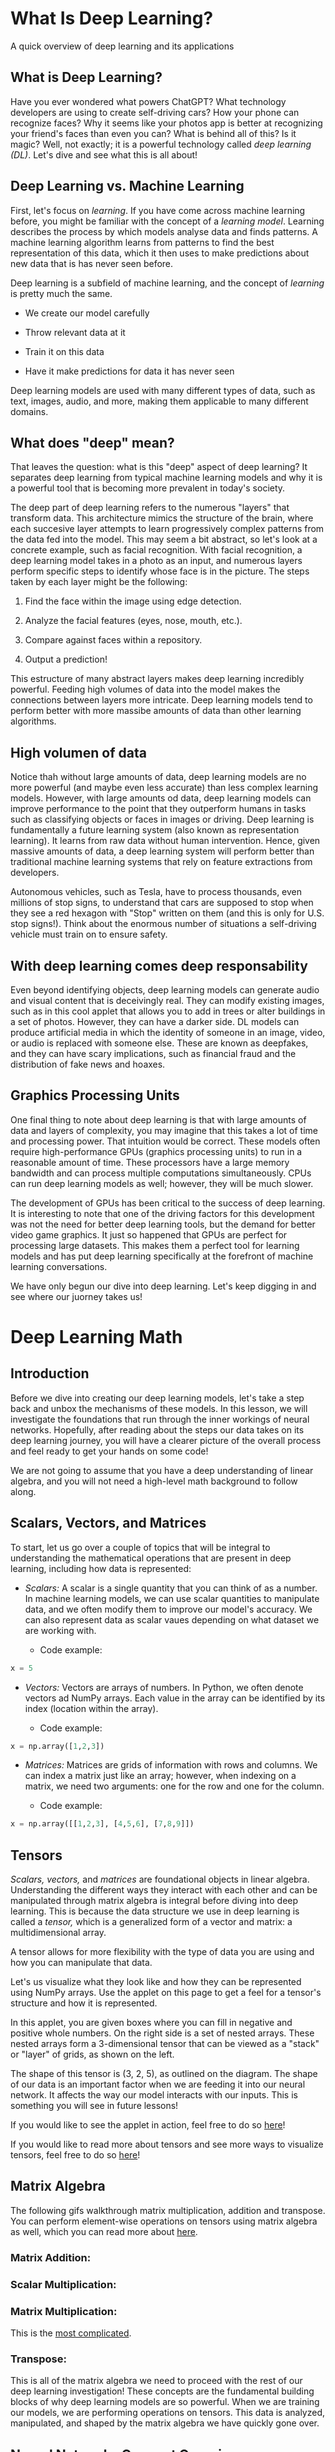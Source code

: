 
* What Is Deep Learning?
A quick overview of deep learning and its applications

** What is Deep Learning?
Have you ever wondered what powers ChatGPT? What technology developers are using to create self-driving cars? How your phone can recognize faces? Why it seems like your photos app is better at recognizing your friend's faces than even you can? What is behind all of this? Is it magic? Well, not exactly; it is a powerful technology called /deep learning (DL)/. Let's dive and see what this is all about!

** Deep Learning vs. Machine Learning
First, let's focus on /learning/. If you have come across machine learning before, you might be familiar with the concept of a /learning model/. Learning describes the process by which models analyse data and finds patterns. A machine learning algorithm learns from patterns to find the best representation of this data, which it then uses to make predictions about new data that is has never seen before.

Deep learning is a subfield of machine learning, and the concept of /learning/ is pretty much the same.

    - We create our model carefully

    - Throw relevant data at it

    - Train it on this data

    - Have it make predictions for data it has never seen

Deep learning models are used with many different types of data, such as text, images, audio, and more, making them applicable to many different domains.

** What does "deep" mean?
That leaves the question: what is this "deep" aspect of deep learning? It separates deep learning from typical machine learning models and why it is a powerful tool that is becoming more prevalent in today's society.

The deep part of deep learning refers to the numerous "layers" that transform data. This architecture mimics the structure of the brain, where each succesive layer attempts to learn progressively complex patterns from the data fed into the model. This may seem a bit abstract, so let's look at a concrete example, such as facial recognition. With facial recognition, a deep learning model takes in a photo as an input, and numerous layers perform specific steps to identify whose face is in the picture. The steps taken by each layer might be the following:

    1. Find the face within the image using edge detection.

    2. Analyze the facial features (eyes, nose, mouth, etc.).

    3. Compare against faces within a repository.

    4. Output a prediction!

This estructure of many abstract layers makes deep learning incredibly powerful. Feeding high volumes of data into the model makes the connections between layers more intricate. Deep learning models tend to perform better with more massibe amounts of data than other learning algorithms.

** High volumen of data
Notice thah without large amounts of data, deep learning models are no more powerful (and maybe even less accurate) than less complex learning models. However, with large amounts od data, deep learning models can improve performance to the point that they outperform humans in tasks such as classifying objects or faces in images or driving. Deep learning is fundamentally a future learning system (also known as representation learning). It learns from raw data without human intervention. Hence, given massive amounts of data, a deep learning system will perform better than traditional machine learning systems that rely on feature extractions from developers.

[[./deep_learning_performance.png]]

Autonomous vehicles, such as Tesla, have to process thousands, even millions of stop signs, to understand that cars are supposed to stop when they see a red hexagon with "Stop" written on them (and this is only for U.S. stop signs!). Think about the enormous number of situations a self-driving vehicle must train on to ensure safety.

** With deep learning comes deep responsability
Even beyond identifying objects, deep learning models can generate audio and visual content that is deceivingly real. They can modify existing images, such as in this cool applet that allows you to add in trees or alter buildings in a set of photos. However, they can have a darker side. DL models can produce artificial media in which the identity of someone in an image, video, or audio is replaced with someone else. These are known as deepfakes, and they can have scary implications, such as financial fraud and the distribution of fake news and hoaxes.

** Graphics Processing Units
One final thing to note about deep learning is that with large amounts of data and layers of complexity, you may imagine that this takes a lot of time and processing power. That intuition would be correct. These models often require high-performance GPUs (graphics processing units) to run in a reasonable amount of time. These processors have a large memory bandwidth and can process multiple computations simultaneously. CPUs can run deep learning models as well; however, they will be much slower.

The development of GPUs has been critical to the success of deep learning. It is interesting to note that one of the driving factors for this development was not the need for better deep learning tools, but the demand for better video game graphics. It just so happened that GPUs are perfect for processing large datasets. This makes them a perfect tool for learning models and has put deep learning specifically at the forefront of machine learning conversations.

We have only begun our dive into deep learning. Let's keep digging in and see where our juorney takes us!

* Deep Learning Math

** Introduction
Before we dive into creating our deep learning models, let's take a step back and unbox the mechanisms of these models. In this lesson, we will investigate the foundations that run through the inner workings of neural networks. Hopefully, after reading about the steps our data takes on its deep learning journey, you will have a clearer picture of the overall process and feel ready to get your hands on some code!

We are not going to assume that you have a deep understanding of linear algebra, and you will not need a high-level math background to follow along.

** Scalars, Vectors, and Matrices
To start, let us go over a couple of topics that will be integral to understanding the mathematical operations that are present in deep learning, including how data is represented:

    - /Scalars:/ A scalar is a single quantity that you can think of as a number. In machine learning models, we can use scalar quantities to manipulate data, and we often modify them to improve our model's accuracy. We can also represent data as scalar vaues depending on what dataset we are working with.

          - Code example:

    #+begin_src python
    x = 5
    #+end_src

    - /Vectors:/ Vectors are arrays of numbers. In Python, we often denote vectors ad NumPy arrays. Each value in the array can be identified by its index (location within the array).

          - Code example:

    #+begin_src python
    x = np.array([1,2,3])
    #+end_src

    - /Matrices:/ Matrices are grids of information with rows and columns. We can index a matrix just like an array; however, when indexing on a matrix, we need two arguments: one for the row and one for the column.

          - Code example:

    #+begin_src python
    x = np.array([[1,2,3], [4,5,6], [7,8,9]])
    #+end_src

[[./scalar_vector_matrix.png]]

** Tensors
/Scalars, vectors,/ and /matrices/ are foundational objects in linear algebra. Understanding the different ways they interact with each other and can be manipulated through matrix algebra is integral before diving into  deep learning. This is because the data structure we use in deep learning is called a /tensor,/ which is a generalized form of a vector and matrix: a multidimensional array.

A tensor allows for more flexibility with the type of data you are using and how you can manipulate that data.

[[./tensor-applet.svg]]

Let's us visualize what they look like and how they can be represented using NumPy arrays. Use the applet on this page to get a feel for a tensor's structure and how it is represented.

In this applet, you are given boxes where you can fill in negative and positive whole numbers. On the right side is a set of nested arrays. These nested arrays form a 3-dimensional tensor that can be viewed as a "stack" or "layer" of grids, as shown on the left.

The shape of this tensor is (3, 2, 5), as outlined on the diagram. The shape of our data is an important factor when we are feeding it into our neural network. It affects the way our model interacts with our inputs. This is something you will see in future lessons!

If you would like to see the applet in action, feel free to do so [[https://content.codecademy.com/courses/deeplearning-with-tensorflow/deep-learning-math/applet_3_new.html][here]]!

If you would like to read more about tensors and see more ways to visualize tensors, feel free to do so [[https://www.tensorflow.org/guide/tensor][here]]!

** Matrix Algebra
The following gifs walkthrough matrix multiplication, addition and transpose. You can perform element-wise operations on tensors using matrix algebra as well, which you can read more about [[https://en.wikipedia.org/wiki/Matrix_(mathematics)#Addition,_scalar_multiplication,_and_transposition][here]].

*** Matrix Addition:

[[./matrix_addition.webp]]

*** Scalar Multiplication:

[[./scalar_multi.webp]]

*** Matrix Multiplication:

This is the [[https://content.codecademy.com/courses/deeplearning-with-tensorflow/deep-learning-math/matrix_interactive/index.html][most complicated]].

*** Transpose:

[[./transpose.webp]]

This is all of the matrix algebra we need to proceed with the rest of our deep learning investigation! These concepts are the fundamental building blocks of why deep learning models are so powerful. When we are training our models, we are performing operations on tensors. This data is analyzed, manipulated, and shaped by the matrix algebra we have quickly gone over.

** Neural Networks [[https://content.codecademy.com/courses/deeplearning-with-tensorflow/deep-learning-math/applet_1.html][Concept Overview]]
Let's take a look at the journey our /inputs/ take inside of a neural network! By an input, we mean a data point from our dataset. Our input can have many different features, so in our /input layer,/ each node represents a different input feature. For example, if we were working with a dataset of different types of food, some of our features might be size, shape, nutrition, etc., where the value for each of these features would be held in an input node.

Besides an input layer, our neural network has two other different types of layers:

    /Hidden layers/ are layers that come between the input layer and the output layer. They introduce complexity into our neural network and help with the learning process. You can have as many hidden layers as you want in a neural network (including zero of them).

    The /output layer/ is the final layer in our neural network. It produces the final result, so every neural network must have only one output layer.

Each layer in a neural network contains nodes. Nodes between each layer are connected by /weights/. These are the learning parameters of our neural network, determining the strength of the connection between each linked node.

The weighted sum between nodes and weights is calculated between each layer. For example, from our input layer, we take the weighted sum of the inputs and our weights with the following equation:

$$
weighted\ sum = (inputs \cdot weight\ transpose) + bias
$$

We then apply an activation function to it.

$$
Activation(weighted\ sum)
$$

The two formulas we have gone over take all the inputs through one layer of a neural network. Aside from the activation function, all of the transformations we have done so far are linear. Activation functions /introduce nonlinearity/ in our learning model, creating more complexity during the learning process.

This is what makes activation functions important. A neural network with many hidden layers but no activation functions would just be a series of succesive layers that would be no more effective or accurate than simple linear regression.

An activation function decides what is fired to the next neuron based on its calculation for the weighted sums. Various types of activation functions can be applied at each layer. The most popular one for hidden layers is /ReLU./

[[./ReLU.png]]

Others commonly used, often for the output layer, are /sigmoid/ and /softmax/. You will learn more about these functions as you use them later in this course.

[[./sigmoid.png]]

In the diagram, we see a basic neural network with no hidden layers. Use your mouse to hover over each section of the image to get a feel for how each step of the neural network works. Each part of the diagram contains a description to indicate its role in a neural network.

(Note: on some browsers, you may need to scroll down to see the descriptions)

** The [[https://content.codecademy.com/courses/deeplearning-with-tensorflow/deep-learning-math/applet_2_new.html][Math Behind]] the Journey
Let's bring all of these concepts together and see how they function in a neural network with one hidden layer. As you scroll over each section, you will see the inputs/weights/calculations associated with it and see how inputs get from the starting point and make their way to the end!

The process we have been going through is known as /forward propagation./ Inputs are moved forward from the input layer through the hidden layer(s) until they reach the output layer.

In the applet, you can scroll over each part of the neural network and observe the mathematics behind the diagram.

When you scroll over the input section, you should see how the input is represented as a vector. Scrolling over the weights, we see how each set of weights (blue and yellow) is represented as a vector. When brought together, they make up the ~weights_matrix~ and ~weights_matrix_transpose~.

When scrolling through the hidden nodes sections, you will notice that there are two parts. In the first step, we take the weighted sum of our data using the ~weights_matrix_transpose~. From this, we end up with a vector and apply our ReLU activation function to it.

This takes us to our teal weights. These are represented as a vector. The ~weights_teal_transpose~ turns our /row vector/ into a /column vector/. Then we take another weighted sum in our output layer, this time between our ~hidden_nodes~ and our ~weights_teal_transpose~. Following this, we have a sigmoid activation function, which gives us our output.

Feel free to open this applet in a separate window for a larger viewing screen.

We now understand the adventure our data takes on one journey through our neural network. We are not quite finished yet, though. Let’s keep exploring!

** Loss Functions
We have seen how we get to an output! Now, what do we do with it? When a value is outputted, we calculate its error using a loss function. Our predicted values are compared with the actual values within the training data. There are two commonly used loss calculation formulas:

    - Mean squared error, which is most likely familiar to you if you have come across linear regression. This gif below show how mean squared error is [[https://content.codecademy.com/courses/deeplearning-with-tensorflow/deep-learning-math/Loss.gif][calculated]] for a /line of best fit/ in /linear regression./

    - Cross-entropy loss, which is used for classification learning models rather than regression.

You will learn more about this as you use loss functions in your deep learning models.

The [[https://content.codecademy.com/programs/data-science-path/line-fitter/line-fitter.html][interactive visualization]] in the browser lets you try to find the line of best fit for a random set of data points:

    - The slider on the left controls the ~m~ (slope)

    - The slider on the right controls the ~b~ (intercept)

    - You can see the *total squared error* on the right side of the visualization. To get the line of best fit, we want this loss to be as small as possible.

To check if you got the best line, check the "Plot Best-Fit" box.

Randomize a new set of points and try to fit a new line by entering the number of points you want (try 8!) in the textbox and pressing Randomize Points.

*Note:*
This visualization works best with fewer than 50 points but will continue to work up to 1000 points. Attempting to add more than 1000 points may result in significant lag or the applet crashing.

Play around with the interactive applet, and notice what method you use to minimize loss:

    - Do you first get the slope to where it produces lowest loss, and then move the intercept to where it produces lowest loss?

    - Do you create a rough idea in your mind where the line should be first, and then enter the parameters to match that image?

** Backpropagation
This all seems fine and dandy so far. However, what if our output values are inaccurate? Do we cry? Try harder next time? Well, we can do that, but the good news is that there is more to our deep learning models.

This is where /backpropagation/ and /gradient descent/ come into play. Forward propagation deals with feeding the input values through hidden layers to the final output layer. Backpropagation refers to the computation of gradients with an algorithm known as gradient descent. This algorithm continuosly updates and refines the weights between neurons to minimize our loss function.

By gradient, we mean the rate of change with respect to the parameters of our loss function. From this, backpropagation determines how much each weight is contributing to the error in our loss function, and gradient descent will update  our weight values accordingly to decrease this error.

This is a [[https://content.codecademy.com/courses/deeplearning-with-tensorflow/deep-learning-math/interactives/index.html][conceptual overview]] of backpropagation. If you would like to engage with the gritty mathematics of it, you can do so [[https://en.wikipedia.org/wiki/Backpropagation][here]].

Let's take a look at what happens with backpropagation and gradient descent on a neural network directly. In the applet in the learning enviroment, watch as weights are updated and error is decreased after each iteration. Without backpropagation, neural networks would be much less accurate.

** Gradient Descent
We have the overall process of backpropagation down! Now, let's zoom in on what is happening during gradient descent.

If we think about the concept graphically, we want to look for the minimum point of our loss function because this will yield us the highest accuracy. If we start at a random point on our loss function, gradient descent will take "steps" in the "downhill direction" towards the negative gradient. The size of the "step" taken is depending on our learning rate. Choosing the optimal learning rate is important because it affects both the efficiency and accuracy of our results.

The formula used with learning rate to update our weight parameters es the following:

$$
parameter\ new = parameter\ old + learning\ rate \cdot gradient(loss\ function(parameter\ old))
$$

The learning rate we choose affects how large the "steps" our pointer takes when trying to optimize our error function. Initial intuition might indicate that you should choose a large learning rate; however, as shown above, this can lead you to overshoot the value we are looking for and cause a divergent search.

Now you might think that you should choose an incredibly small learning rate; however, if it is too small, it could cause your model to be unbearably inefficient or get stuck in a local minimun and never find the optimum value. It is a tricky game of finding the correct combination of efficiency and accuracy.

Take a look at the graphs, which depict some common issues you may run into when selecting a learning rate. If you select a learning rate that is too small, it will take a very long time to find the minimum value. However, if you choose a learning rate that is too large, it might overshoot the minimum value an end up eith a divergent algorithm. Choosing an ideal learnign rate means it should find the ideal loss value efficiently and accurately.

[[./Gradient_descent.gif]]

** Stochastic Gradient Descent
This leads us to the final point about gradient descent. In deep learning models, we are often dealing with extremely large datasets. Because of this, performing backpropagation and gradient descent calculations on all of our data may be ineficient and computationally exhaustive no matter what learning rate we choose.

To solve this problem, a variation of gradient descent known as /Scochastic Gradient Descent (SGD)/ was developed. Let's say we have 100,000 data points and 5 parameters. If we did 1000 iterations (also known as epochs in Deep Learning) we would end up with 100000 \cdot 5 \cdot 1000 = 500,000,000 computations. We do not want our computer to do that many computations on top of the rest of the learning model; it will take forever.

This is where SGD comes to play. Instead of performing gradient descent on our entire dataset, we pick out a random data point to use at each iteration. This cuts back on computation time immensely while still yielding accurate results.

The diagram below shows the performance differences between SGD and GD. You may notice that the SGD graph is a bit more sporadic. There is a reason for this, and we will address it in the next exercise.

The main point is that both will reach the ideal parameters, and SGD will be easier and more efficient for your computer processor. Because of this, SGD is almost universally used in favor of normal GD.

However, as well will see next, there are even more variants of gradient descent.

[[./stochastic.svg]]

** More variant of gradient descent
Just when you thought SGD solved all our problems, even more options come into the picture!

There are also other variants of gradient descent such as -Adam optimization algorithm- and /mini-batch gradient descent./ Adam is an adaptive learning algorithm that finds individuals learning rates for each parameter. Mini-batch gradient descent is similar to SGD except instead of iterating on one data point at a time, we iterate on small batches of fixed size.

Adam optimizer's ability to have an adaptive learning rate has made it an ideal varian of gradient descent and is commonly used in deep learning models. Mini-batch gradient descent was developed as an ideal trade-off between GD and SGD. Since mini-batch does not depend on just one training sample, it has a much smoother curve and is less affected by outliers and noisy data making it a more optimal algorithm for gradient descent than SGD.

These are just some quick notes! You can read more about Adam [[https://arxiv.org/abs/1412.6980][here]] and more about mini-batch [[https://arxiv.org/pdf/1609.04747][here]]. Experts in deep learning are constantly coming up with ways to improve these algorithms to make them more efficient and accurate, so the ability to adapt and build upon what you learn as you dive into this domain will be key!

[[./GD_variants.webp]]

This is a diagram you will become accustomed to in future lessons. It shows us our loss function performance over many /epochs/ (iterations) of our deep learning model with different types of gradient descent.

These graphs are extremely useful when creating learning models because they offer us a detailed view of their performance.

** Review
This overview completes  the necessary mathematical intuition you need to move forward and begin coding your own learning models! To recap all the things we have learned:

    - Scalars, vectors, matrices, and tensors

          - A /scalar/ is a singular quantity like a number.

          - A /vector/ is an array of numbers (scalar values).

          - A /matrix/ is a grid of information with rows and columns.

          - A /tensor/ is a multidimensional array and is a generalized version of a vector and matrix.

    - Matrix Algebra

          - In /scalar multiplication,/ every entry of the matrix is multiplied by a scalar value.

          - In /matrix addition,/ corresponding matrix entries are added together.

          - In /matrix multiplication,/ the dot product between the corresponding rows of the first matrix and columns of the second matrix is calculated.

          - A /matrix transpose/ turns the rows of a matrix into columns.


    - In /forward propagation,/ data is sent through a neural network to get initial outputs and error values.

          - /Weights/ are the learning parameters of a deep learning model that determine the strength of the connection between two nodes.

          - A /bias node/ shifts the activation function either left or right to create the best fit for the given data in a deep learning model.

          - /Activation Functions/ are used in each layer of a neural network and determine whether neurons should be "fired" or not based on output from a weighted sum.

          - /Loss functions/ are used to calculate the error between the predicted values and actual values of our training set in a learning model.

    - In /backpropagation,/ the gradient of the loss function is calculated with respect to the weight parameters within a neural network.

          - /Gradient descent/ updates our weight parameters by iteratively minimizing our loss function to increase our model's accuracy.

          - /Stochastic gradient descent/ is a variant of gradient descent, where instead of using all data points to update parameters, a random data point is selected.

          - /Adam optimization/ is a variant of SGD that allows for adaptive learning rates.

          - /Mini-batch gradient descent/ is a variant of GD that uses random batches of data to update parameters instead of a random datapoint.

* Dangers of the black box
Deep learning models have deep implications.

** What makes deep learning models dangerous?
When talking about machine learning, deep learning, and artificial inteligence, people tend to focus on the progress and amazing feats we could potentially achieve. While it is true that these disciplines have the potential to change the world we live in and allow us to perform otherwise impossible feats, there are often unintended consequences.

We live in an imperfect world, and the learning algorithms we design are not immune to these imperfections. Before we dive itno creating our models, we must review some of the issues and implications that they can have on people's lives. Deep learning models can be especially scary as they are some of the most powerful, and they are becoming more commonplace in society. They are also most often /black boxes/ (hard for users to understand as to why and how specific results occur).

** When to use them
Due to this nature of deep learning models, we should only ever use them if there is an apparent, significant reason for using one. If there is not a clear reason, we can use basic machine learning or statistical analysis approaches depending on what suffices.

When choosing solutions to a problem, we have to juggle many numerous factors, including:

    - speed

    - accuracy

    - training time

    - interpretability

    - maintenance

    - enhancement

    - size of the trained model

along with even more before beginning to prototype. Asking questions along these lines is vital because we design learning algorithms that can harm individuals or even entire communities in their daily lives if we do not craft them with care and awareness.

** Misconceptions
There are often misconceptions about AI and deep learning models and what implications they have on our world. Science fiction has illustrated the dangers as some sort of robot apocalypse shere humans are outsmarted and overpowered. This depiction does not reflect the real risks that are already presetn from the growing dependence on learning models in oru everyday lives. Healthcare, banking, ant the criminal justice system have all seen a massive rise in the reliance on learning algorithms to make decision in recent years. While these have led to increased efficiency and developments, trusting these systems to make high-risk decisions has also led to various risks.

** Key Issues
There are some key things to address about machine learning models that can lead to potentially problematic implications. Let's dive into this through the lens of healthcare.

    1. *Machine learning algorithms can only be as good as the data it is trained on.*

       If we train the data on a model that does not match environmental data well, accuracy will not translate into the real world. A good example is this [[https://academic.oup.com/jamia/article/24/6/1052/3096776?login=false][study]] on personalized risk assessments for acute kidney injury. While patient data evolved and disease patterns changed, the predictive model became less accurate and, therefore, much less useful. It is crucial for developers to monitor outputs pericodically and account for data-shift problems over time. The work is not complete after we deploy a model; it must be managed and continuosly refined to account for continuous environmental developments.

       There is also a history of the health industry not including enough women and people of color in medical studies. Different demographics can have unique manifestations and risk factors with dieseases. If training data is not diverse and representative of all potential sample individuals, inaccuracies and misdiagnoses could occur. It is vital to have orthogonal data in that it is both high in volume and diversity. Without attention to this, social health disparities that are already present could become widened.

    2. *Machine learning models do not understand the impact of a false negative vs. a false positive diagnostic (at least not like humans can)*

       When diagnosing patients, doctor's often "err on the side of caution." For example, being falsely diagnosed with a malignant tumor (false positive) is much less dangerous than being incorrectly diagnosed with a benign tumor (false negative). Further testing would occur in the former situation, whereas teh latter could cause much scarier consequences with a maignant tumor being unaddressed.

       Models may not have this "err on the side of caution" attitude, especially if we do not design them with this implication in mind. If we solely train it to be as accurate as possible, it is at the expense of missing malignant diagnoses. Developers can create custom loss functions that can account for the implications of false negatives vs. false positives. However, to do this, they must understand the domain well.

    3. *For many of the clinicians and the patients, the models are a black box.*

       Stakeholders only can make decisions based on the outcome, and the predictions are not open to inspection. Therefore, it is hard for anyone to determine that there are patterns of inaccurate predictions until prolonged use has already occurred. For example, imagine an X-ray analysis model that is inacucurate under certain conditions because it was not present in the training data. The doctor would not identify this until continuously observing incorrect diagnoses because the only aspect of the model focuses on is the outcome.

** More examples
This is just the tip of the iceberg for concerns about the use of learning models in the healthcare industry, and we have yet to even go into implications within other sectors. Facial recognition has shown implicit bias within Google's algorithm, which [[https://web.archive.org/web/20201004111743/https://www.wnycstudios.org/podcasts/notetoself/episodes/deep-problem-deep-learning][incorrectly identified a woman and her friend as gorillas]]. An error like this leads to emotional harm, and it shows that learning models are immune to social issues and can reproduce or even exacerbate them.

Employing black box technology becomes more of an issue when used in contexts without transparency. For example, in criminal justice or banking, biased data is used to deny people of color loans at a higher rate or label them as "high risk" repeat offenders. A real-life example of this is a machine learning questionnaire algorithm known as COMPAS (Correctional Offender Management Profiling for Alternative Sanctions). It was used to determine the risk of whether an arrestee would being a repeat offender. A [[https://www.propublica.org/article/machine-bias-risk-assessments-in-criminal-sentencing][study]] showed that this algorithm was racially-biased despite never explicitly asking about race. Individuals were asked questions that modeled existing social inequalities, and minorities, particularly blacks, were more likely to be labeled "high-risk" repeat offenders. The graph below shows the distribution of risk scores for black defendants and white defendants. You can read more about the analysis of this report [[https://www.propublica.org/article/how-we-analyzed-the-compas-recidivism-algorithm][here]].

Models like these can even go beyond mirroring existing inequity. They can go onto perpetuate them and contribute to vicious cycles. For example, if we were to use systems like these to determine patrol routes, this could bias crime data for individuals in those communities. As we add more data to the learning model, the problem is exacerbated. What is even scarier about these models is that they are often beyond dispute or appeal. Given the result of a mathematical formula, we usually take it as fact. Someone who ends up negatively affected by this cannot argue against it or reason with a machine. They cannot wxplain the full reality to a computer. Instead, a machine will define its own reality to justify its results. While an outside observer can question, "why did this individual get a high-risk score despite only a minor crime?" a machine is merely operating under its historical data and findings.

** Personal Responsability
This is not to say that we should not use machine learning models in ways that impact everyday lives. It is meant to outline some of the issues that can arise when used to make high-stakes decisions and how they can cause harm. As you move forward to developing your own neural networks, consider the social implications of what you have made. As developers, we must work to ensure that our models are free from bias and will not misrepresent certain populations. The Institute or Ethical AI and Machine Learning has a [[https://ethical.institute/principles.html][framework for developing responsible machine learning]] that we encourage you to read up on.

** Interpretability and transparency
It is also imperative that the models we build are used in ways that are transparent to potential stakeholders. If someone is impacted due to the output of a learning model, they should understand:

    - why the model is being used

    - how their personal data is being used

    - what personal data is being used

The final thing to consider is making your model's inner workings understandable for your users, also known as /interpretable machine learning./ Mking the inner workings of a model understandable allows users to identify inaccuracies earlier and explain results to potential stakeholders. A great example of this is a simple classifier model that identifies huskies vs. wolves. In the case below, a husky is incorrectly classified as a wolf. With the implementation of a system called [[https://arxiv.org/pdf/1602.04938][LIME]], predictions are explained and can be understood by users. In this case, the explanation is that if a picture contains snow, it will be classified as a wolf. This information gives developers an indicator of why their model contains inaccuracies and clarifies how to improve it.

** In Conclusion
There is no doubt that machine learning can help us make waves of progress. However, in a world riddled with inequity, developers must attempt design systems so that no one is left behind. By designing learning models that account for limitations of interpretability and likelihood of bias, we can take strides to ensure that individuals and communities are not unjustly harmed.

* What are Neural Networks?
An artificial neural network is an interconnected group of nodes, an attempt to mimic to the vast network of neurons in a brain.

** Understanding Neural Networks
As you are reading this article, the very same brain that sometimes forgets why you walked into a room is magically translating these pixels into letters, words, and sentences -a feat that puts the world's fastest supercomputers to shame. Within the brain, thousands of neurons are firing at incredible speed and accuracy to help us recognize text, images, and the world at large.

A *neural network* is a programming model inspired by the human brain. Let's explore how it came into existence.

** The birth of an artificial neuron
Computers have been designed to excel at number-crunching tasks, something that most humans find terrifying. On the other hand, humans are naturally wired to effortlessly recognize objects and patterns, something that computers find difficult.

This juxtaposition brought up two important questions in the 1950s:

    - "How can computers be better at solving problems that humans find effortless?"

    - "How can computers solve such problems in the way a human brain does?"

In 1957, [[https://en.wikipedia.org/wiki/Frank_Rosenblatt][Frank Rosenblatt]] explored the second question and invented the *Perceptron* algorithm that allowed an artificial neuron to simulate a biological neuron! The artificial neuron could take in an input, process it based on some rules, and fire a result. But computers had been doing this for years -what was so remarkable?

[[./perceptron.webp]]

There was a final step in the Perceptron algorithm that would give rise to the incredible mysterious world of Neural Networks -the artificial neuron could /train itself based on it on results, an fire better results in the future./ In other words, it could learn by trail and error, just like a biological neuron.

** More neurons
The perceptron algorithm used multiple artificial neurons, or perceptrons, for image recognition tasks and opened up a whole new way to solve computational problems. However, a it turns out, this wasn't enough to solve a wide range of problems, and interest in the perceptron algorithm along with neural networks waned for many years.

But many years later, the neurons fired back.

It was found out that creating multiple layers of neurons -with one layer feeding its output to the next layer as input -could process a wide range of inputs, make compex decisions, and still produce meaninful results. With some tweaks, the algorithm became known as the *Multilayer Perceptron*, which led to the rise of feedforward neural networks.

** 60 years later ...
With feedforward networks, the results improved. But it was only recently, with the development of high-speed processors, that neural networks finally got the necessary computing power to semlessly integrate into daily human life.

Today, the applications of neural networks have become widespread -from simple tasks like speech recognition to more complicated tasks like self-driving vehicles.

In 2012, [[https://qz.com/1307091/the-inside-story-of-how-ai-got-good-enough-to-dominate-silicon-valley][Alex Krizhevsky]] and his team at University of Toronto entered the ImageNet competition (the annual Olympics of computer vision) and trained a deep convolutional neural network [[https://proceedings.neurips.cc/paper_files/paper/2012/file/c399862d3b9d6b76c8436e924a68c45b-Paper.pdf][pdf]]. No one truly understood how it made the decisions it did, but it worked better than any other traditional classifier, by a huge 10.8% margin.

** Summary
The neurons have come a long way. They have braved tha AI winter and remained patient amidst the lack of computing power int the 20th century. They have now taken the world by storm and deservedly so.

Neural networks are ridiculously good at generating results but also mysteriously complex; the apparent complexity of the decision-making process makes it difficult to say exactly how neural networks arrive at their superhuman level of accuracy.

Let's dive into the world of Neural Networks and relish in all its mystery!

* What is a Perceptron?
Similar to how atoms are the building blocks of matter and how microprocessors are the building blocks of a computer, perceptrons are the building blocks of Neural Networks.

If you look closely, you might notice that the word "perceptron" is a combination of two words:

    - *Perception* (noum) the ability to sense something

    - *Neuron* (noum) a nerve cell in the human brain that turns sensory input into meaningful information

Therefore, the perceptron is an artificial neuron that simulates the task of a biological neuron to solve problems through its own "sense" of the world.

Although the perceptron comes with its own artificial design and set of parameters, at its core, a single perceptron is trying to make a simple decision.

Let's take the example a simple self-driving car that is based on a perceptron. If there's an obstacle on the left, the car would have to steer right. Similarly, if there's and obstacle on the right, the car would have to steer left.

For this example, a perceptron could take the position of the obstacle as inputs, and produce a decision -left turn or right turn- based on those inputs.

And here's the cool part -the perceptron can correct itself based on the result of its decision to make better decisions in the future!

Of course, the real world scenario isn't that simple. But if you combine a bunch of such perceptrons, you will get a neural network that can even make better decisions on your behalf!

* Representing a Perceptron
So the perceptron is an artificial neuron that can make a simple decision. Let's implement one from scratch in Python!

The perceptron has three main components:

    - *Inputs:* Each input corresponds to a feature. For example, in the case of a person, features could be age, height, weight, college degree, etc.

    - *Weights:* Each input also has a weight which assigns a certain amount of importance to the input. If an input's weight is large, it means this input plays a bigger role in determining the output. For example, a team's skill level will have a bigger weight than the average age of players in determining the ocutcome of a match.

    - *Output:* Finally, the perceptron uses the inputs and weights to produce an output. The type of the output varies depending on the nature of the problem. For example, to predict whether or not it's going to rain, the output has to be binary -1 for Yes and 0 for No. However, to predict the temperature for the next day, the range of the output has to be larger -say a number from 70 to 90.

** Task 1
Our ~Perceptron~ class by default takes two inputs and a pre-defined weight for each input.

Complete the ~__init__()~ method inside the ~Perceptron~ class by creating instance variables ~self.num_inputs~ and ~self.weights~ that represent the attributes of a ~Perceptron~ object.

Assign the parameters ~num_inputs~ and ~weights~ to ~self.num_imputs~ and ~self.weights~ respectively.

** Task 2
Create a ~Perceptron~ object called ~cool_perceptron~ (without any arguments) and print it out to see what it looks like.

** Script.py

#+begin_src python :results output
  class Perceptron:
      def __init__(self, num_inputs=2, weights=[1,1]):
          self.num_inputs = num_inputs
          self.weights = weights

  cool_perceptron = Perceptron()

  print(cool_perceptron)
#+end_src

#+RESULTS:
: <__main__.Perceptron object at 0x72585a1021e0>

* Step 1: Weighted Sum
Great! Now that you understand the structure of the perceptron, here's an important question -how are the inputs and weights magically turned into an output? This is a two-step process, and the first step is /finding the weighted sum of the inputs./

What is the *weighted sum?* This is just a number that gives a reasonable representation of the inputs:

$$
weighted\ sum = x_1w_1 + x_2w_2 + \cdots + x_nw_n
$$

The x's are the inputs and the w's are the weights.

Here's how we can implement it:

    1. Start with a weighted sum of 0. Let's call it ~weighted_sum~.

    2. Start with the first input and multiply it by its corresponding weight. Add this result to ~weighted_sum~.

    3. Go to the next input and multiply it by its corresponding weight. Add this result to ~weighted_sum~.

    4. Repeat this process for all inputs.

** Task 1
Create a variable called ~weighted_sum~ to hold the value of the weighted sum and set its starting value to ~0~.

Return ~weighted_sum~ outside the for loop.

** Task 2
Let's go through each input-weight pair and find the weighted sum using indexing.

Delete the ~pass~ statement inside the ~for~ loop. For each iteration in the loop. For each iteration in the loop, find the product of the input and weight at index ~i~, add the result to ~weighted_sum~, and store it back in ~weighted_sum~ to update the value of ~weighted_sum~.

** Task 3
Outside the Perceptron class, after the Perceptron object coo_perceptron has been created, print out the weighted sum for the inputs [24, 55].

What is the weighted sum?

*Hint*
Pass the inputs into the ~.weighted_sum()~ method and call it on ~cool_perceptron~.

The weighted sum should be 103 when the weights are [2, 1]:

$$
weighted\ sum = x_1w_1 + x_2w_2 = 24 \cdot 2 + 55 \cdot 1 = 103
$$

** Script.py

#+begin_src python :results output
  class Perceptron:
      def __init__(self, num_inputs=2, weights=[2, 1]):
          self.num_inputs = num_inputs
          self.weights = weights

      def weighted_sum(self, inputs):
          weighted_sum = 0
          for i in range(self.num_inputs):
              weighted_sum += self.weights[i] * inputs[i]
          return weighted_sum

  cool_perceptron = Perceptron()
  print(cool_perceptron.weighted_sum([24, 55]))
#+end_src

#+RESULTS:
: 103

* Step 2: Activation Function
After finding the weighted sum, the second step is to /constrain the weighted sum to produce a desired output./

Why is that important? Imagine if a perceptron had inputs in the range of 100-1000 but the goal was to simply predict whether or not something would occur -1 for "Yes" and 0 for "No". This would result in a very large weighted sum.

How can the perceptron produce a meaningful output in this case? This is exactly where *activation functions* come in! These are special functions that transform the weighted sum into a desired and constrained output.

For example, if you want to train a perceptron to detect whether a point is above or below a line (which we will be doing in this lesson!), you might want the output to be a +1 or -1 label. For this task, you can use the "sign activation function" to help the perceptron make the decision:

    - if weighted sum is positive, return ~+1~

    - if weighted sum is negative, return ~-1~

In this lesson, we will focus on using the sign activation function because it is the simplest way to get started with perceptrons and eventually visualize one in action.

** Task 1
Inside the ~.activation()~ method, return 1 if the ~weighted_sum~ is greater than or equal to 0.

** Task 2
Inside the ~.activation()~ method, return -1 if the ~weighted_sum~ is less than 0.

** Task 3
Print out the result of the method ~.activation()~ called on ~cool_perceptron~ if the weighted sum is 52.

** Script.py

#+begin_src python :results output
  class Perceptron:
      def __init__(self, num_inputs=2, weights=[1, 1]):
          self.num_inputs = num_inputs
          self.weights = weights

      def weighted_sum(self, inputs):
          weighted_sum = 0
          for i in range(self.num_inputs):
              weighted_sum += self.weights[i]*inputs[i]
          return weighted_sum

      def activation(self, weighted_sum):
          if weighted_sum >= 0:
              return 1
          else:
              return -1

  cool_perceptron = Perceptron()
  print(cool_perceptron.weighted_sum([24, 55]))
  print(cool_perceptron.activation(52))

#+end_src

#+RESULTS:
: 79
: 1

* Training the Perceptron
Our perceptron can now make a prediction given inputs, but how do we know if it gets those predictions right?

Right now we expect the perceptron to be very bad because it has random weights. We haven't taught it anything yet, so we can't expect it to get classifications correct! The good news is that we can train the perceptron to produce better and better results! In order to do this, we provide the perceptron a training set -a collection of random inputs with correctly predicted outputs.

On the right, you can see a plot of scattered points with positive and negative labels. This is a simple training set.

In the code, the training set has been represented as a dictionary with coordinates as keys and labels as values. For example:

#+begin_src python
training_set = {(18, 49): -1, (2, 17): 1, (24, 35): -1, (14, 26): 1, (17, 34): -1}
#+end_src

We can measure the perceptron's actual performance against this training set. By doing so, we get a sense  of "how bad" the perceptron is. The goal is to gradually nudge the perceptron -by slightly changing its weights- towards a better version of itself that correctly matches all the input-output pairs in the training set.

We will use these points to train the perceptron to correctly separate the positive labels from the negative labels by visualizing the perceptron as a line.

#+begin_src python
import matplotlib.pyplot as plt
import random

def generate_training_set(num_points):
	x_coordinates = [random.randint(0, 50) for i in range(num_points)]
	y_coordinates = [random.randint(0, 50) for i in range(num_points)]
	training_set = dict()
	for x, y in zip(x_coordinates, y_coordinates):
		if x <= 45-y:
			training_set[(x,y)] = 1
		elif x > 45-y:
			training_set[(x,y)] = -1
	return training_set

training_set = generate_training_set(30)

x_plus = []
y_plus = []
x_minus = []
y_minus = []

for data in training_set:
	if training_set[data] == 1:
		x_plus.append(data[0])
		y_plus.append(data[1])
	elif training_set[data] == -1:
		x_minus.append(data[0])
		y_minus.append(data[1])

fig = plt.figure()
ax = plt.axes(xlim=(-25, 75), ylim=(-25, 75))

plt.scatter(x_plus, y_plus, marker = '+', c = 'green', s = 128, linewidth = 2)
plt.scatter(x_minus, y_minus, marker = '_', c = 'red', s = 128, linewidth = 2)

plt.title("Training Set")

plt.show()
#+end_src

#+RESULTS:
: None

* Training Error
Now that we have our training set, we can start feeding inputs into the perceptron and comparing the actual outputs against the expected labels!

Every time the output mismatches the expected label, we say that the perceptron has made a *training error* -a quantity that measures "how bad" the perceptron is performing.

As mentioned in the last exercise, the goal is to nudge the perceptron towards zero training error. The training error is calculated by subtracting the predicted label value form the actual label value.

$$
training\ error = actual\ label - predicted\ label
$$

For each point in the training set, the perceptron either produces a +1 or a -1 (as we are using the Sign Activation Function). Since the labels are also a +1 or a -1, there are four different possibilities for the error the perceptron makes:

| actual | predicted | training error |
|     +1 |        +1 |              0 |
|     +1 |        -1 |              2 |
|     -1 |        -1 |              0 |
|     -1 |        +1 |            - 2 |

These training error values will be crucial in improving the perceptron's performance as we will see in the upcoming exercises.

** Task 1
In the ~.training()~ method, let's find the perceptron's error on each ~inputs~ in ~training_set~.

First, we need the perceptron's predicted output for a point. Inside the ~for~ loop, create a variable called ~prediction~ and assign it the correct label value using ~.activation()~, ~.weighted_sum()~, and ~inputs~ in a single statement.

** Task 2
Create a variable named ~actual~ and assign it the actual label for each ~inputs~ in ~training_set~.

*Hint*
You can access the actual label by indexing into ~training_set~ using ~inputs~.

** Task 3
Create a variable called ~error~ and assign it the value of ~actual - prediction~.

** Script.py

#+begin_src python :results output
  class Perceptron:
      def __init__(self, num_inputs=2, weights=[1,1]):
          self.num_inputs = num_inputs
          self.weights = weights

      def weighted_sum(self, inputs):
          weighted_sum = 0
          for i in range(self.num_inputs):
              weighted_sum += self.weights[i]*inputs[i]
          return weighted_sum

      def activation(self, weighted_sum):
          if weighted_sum >= 0:
              return 1
          if weighted_sum < 0:
              return -1

      def training(self, training_set):
          for inputs in training_set:
              prediction = self.activation(self.weighted_sum(inputs))
              actual = training_set[inputs]
              error = actual - prediction

  cool_perceptron = Perceptron()
  print(cool_perceptron.weighted_sum([24, 55]))
  print(cool_perceptron.activation(52))
#+end_src

#+RESULTS:
: 79
: 1

* Tweaking the weights
What do we do once we have the errors for the perceptron? We slowly nudge the perceptron towards a better version of itself that eventually has zero error.

The only way to do that is to change the parameters that define the perceptron. We can't change the inputs so the only thing that can be tweaked are the weights. As we change the weights, the outputs change as well.

The goal is to find the optimal combination of weights that will produce the correct output for as many points as possible in the dataset.

[[./tweaking_the_weights.webp]]

* The Perceptron Algorithm
But one question still remains -how do we tweak the weights optimally? We can't just play around randomly with the weights until the correct combination matically pops up. There needs to be a way to guarantee that the perceptron improves its performance over time.

This is where the *Perceptron Algorithm* comes in. The math behind why this is outside the scope of this lesson, so we'll directly apply the algorithm to optimally tweak the weights and nudge the perceptron towards zero error.

The most important part of the algorithm is the update rule where the weights get updated:

$$
weight = weight + (error*input)
$$

We keep on tweaking the weights until all possible labels are correctly predicted by the perceptron. This means that multiple passes might need to be made through the ~training_set~ before the Perceptron Algorithm comes to a halt.

In this exercise, you will continue to work on the ~.training()~ method. We have made the following changes to this method from the last exercise:

    - ~foundLine = False~ (a boolean that indicates whether the perceptron has found a line to separate the positive and negative labels)

    - ~while not foundLine:~ (a ~while~ loop that continues to train the perceptron until the line is found)

    - ~total_error = 0~ (to count the total error the perceptron makes in each round)

    - ~total_error += abs(error)~ (to update the total error the perceptron makes in each round)

** Task 1
If the algorithm doesn't find an error, the perceptron must have correctly predicted the labels for all points.

Outside the ~for~ loop (but inside the while loop), change the value of ~foundLine~ to True if ~total_error~ equals ~0~.

** Task 2
In order to update the weight for each ~inputs~, create another ~for~ loop (inside the existing ~for~ loop) that iterates a loop variable ~i~ through a ~range~ of ~self.num_inputs~.

** Task 3
Inside the second ~for~ loop, update each weight ~self.weights[i]~ by applying the update rule:

$$
weight = weight + (error * inputs)
$$

** Task 4
Great job! Now give it a try for yourself.

Train cool_perceptron using small_training_set.

You can also print out the optimal weights to see for yourself!

*Hint*
Pass ~small_training_set~ as an argument to the .training() method and call the method on ~cool_perceptron~.

** Script.py

#+begin_src python :results output
  class Perceptron:
      def __init__(self, num_inputs=2, weights=[1,1]):
          self.num_inputs = num_inputs
          self.weights = weights

      def weighted_sum(self, inputs):
          weighted_sum = 0
          for i in range(self.num_inputs):
              weighted_sum += self.weights[i]*inputs[i]
          return weighted_sum

      def activation(self, weighted_sum):
          if weighted_sum >= 0:
              return 1
          if weighted_sum < 0:
              return -1

      def training(self, training_set):
          foundLine = False
          while not foundLine:
              total_error = 0
              for inputs in training_set:
                  prediction = self.activation(self.weighted_sum(inputs))
                  actual = training_set[inputs]
                  error = actual - prediction
                  total_error += abs(error)
                  for i in range(self.num_inputs):
                      self.weights[i] += error*inputs[i]
              if total_error == 0:
                  foundLine = True

  cool_perceptron = Perceptron()
  small_training_set = {(0,3):1, (3,0):-1, (0,-3):-1, (-3,0):1}
  cool_perceptron.training(small_training_set)
  print(cool_perceptron.weights)

#+end_src

#+RESULTS:
: [-5, 1]

* The bias weight
You have understood that the perceptron can be trained to produce correct outputs by tweaking the regular weights.

However, there are times when a minor adjustment is needed for the perceptron to be more accurate. This supporting role is played by the bias weight. It takes a default input value of 1 and some random weight value.

So now the weighted sum equation should look like:

$$
weighted\ sum = x_1w_1 + x_2w_2 + \cdots + 1w_b
$$

How does this change the code so far? You only have to consider two small changes:

    - Add a 1 to the set of inputs (now there are 3 inputs instead of 2)

    - Add a bias weight to the list of weights (now there are 3 weights instead of 2)

** Script.py

#+begin_src python
  class Perceptron:
      def __init_(self, num_inputs=3, weights=[1,1,1]):
          self.num_inputs = num_inputs
          self.weights = weights

      def weighted_sum(self, inputs):
          weighted_sum = 0
          for i in range(self.num_inputs):
              weighted_sum += self.weights[i]*inputs[i]
          return weighted_sum

      def activation(self, weighted_sum):
          if weighted_sum >= 0:
              return 1
          if weighted_sum < 0:
              return -1

      def training(self, training_set):
          foundLine = False
          while not foundLine:
              total_error = 0
              for inputs in training_set:
                  prediction = self.activation(self.weighted_sum(inputs))
                  actual = training_set[inputs]
                  error = actual - prediction
                  total_error += abs(error)
                  for i in range(self.num_inputs):
                      self.weights[i] += error*inputs[i]
              if total_error == 0:
                  foundLine = True

  cool_perceptron = Perceptron()
#+end_src

* Representing a Line
The perceptron works as expected, but everything seems to be taking place behind the scenes. What if we could visualize the perceptron's training process to gain a better understanding of what's going on?

The weights change through the training process so if only we could meaningfully visualize those weights ...

Turns out we can! In fact, it gets better. The weights can actually be used to represent a line! This greatly simplifies our visualization.

You might know that a line can be represented using the slope-intercept form. A perceptron's weights can be used to find the slope and intercept of the line that the perceptron represents.

    - ~slope = -self.weights[0]/self.weights[1]~

    - ~intercept = -self.weights[2]/self.weights[1]~

The explanation for these equations is beyond the scope of this lesson, so we’ll just use them to visualize the perceptron for now.

In the plot on your right, you should be able to see a line that represents the perceptron in its first iteration of the training process.

#+begin_src python :results output
import seaborn as sns
import matplotlib.pyplot as plt
import matplotlib.animation as animation
import random
from perceptron import Perceptron, lines

def generate_training_set(num_points):
	x_coordinates = [random.randint(0, 50) for i in range(num_points)]
	y_coordinates = [random.randint(0, 50) for i in range(num_points)]
	training_set = dict()
	for x, y in zip(x_coordinates, y_coordinates):
		if x <= 45-y:
			training_set[(x,y,1)] = 1
		elif x > 45-y:
			training_set[(x,y,1)] = -1
	return training_set

training_set = generate_training_set(30)

x_plus = []
y_plus = []
x_minus = []
y_minus = []

for data in training_set:
	if training_set[data] == 1:
		x_plus.append(data[0])
		y_plus.append(data[1])
	elif training_set[data] == -1:
		x_minus.append(data[0])
		y_minus.append(data[1])

perceptron = Perceptron()
perceptron.training(training_set)

fig = plt.figure()
ax = plt.axes(xlim=(-25, 75), ylim=(-25, 75))
line, = ax.plot([], [], lw=2)

fig.patch.set_facecolor('#ffc107')

plt.scatter(x_plus, y_plus, marker = '+', c = 'green', s = 128, linewidth = 2)
plt.scatter(x_minus, y_minus, marker = '_', c = 'red', s = 128, linewidth = 2)

plt.title('Iteration: 0')


def animate(i):
    print(i)
    line.set_xdata(lines[i][0])  # update the data
    line.set_ydata(lines[i][1])  # update the data
    return line,

def init():
    line.set_data([], [])
    return line,

ani = animation.FuncAnimation(fig, animate, frames=1, init_func=init, interval=50, blit=True, repeat=False)

plt.show()
#+end_src

#+RESULTS:
: 0

* Finding a Linear Classifier
Let's recap what you just learned!

The perceptron has inputs, weights, and an output. The weights are parameters that define the perceptron and they can be used to represent a line. In other words, the perceptron can be visualized as a line.

What does it mean for the perceptron to correctly classify every point in the training set?

Theoretically, it means that the perceptron predicted every label correctly.

Visually, it means that the perceptron found a linear classifier, or a decision boundary, that separates the two distinct set of points in the training set.

In the plot, you should be able to see the linear classifier that was found by the perceptron in the last iteration ot the training process.

[[./finding_a_linear_classifier.gif]]

* What's Next? Neural Networks
Congratulations! You have now built your own perceptron from scracht.

Let's step back and think about what you just accomplished and see if there are any limits to a single perceptron.

Earlier, the data points in the training set were /linearly separable/ i.e. a single line could easily separate the two dissimilar sets of points.

What would happen if the data points were scattered in such a way that a line could no longer classify the points? A single perceptron with only two inputs wouldn't work for such a scenario because it cannot represent a /non-linear decision boundary./

That's when more perceptron and features come into play!

By increasing the number of features and perceptrons, we can give rise to the Multilayer Perceptrons, also known as Neural Networks, which can solve much more complicated problems.

With a solid understanding of perceptrons, you are now ready to dive into the incredible world of Neural Networks!

[[./neural-net-image.svg]]
